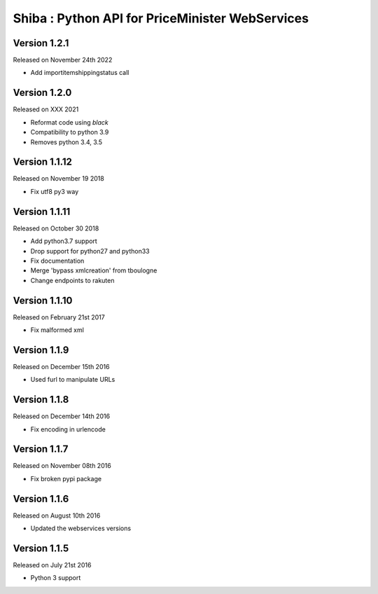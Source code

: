 .. :changelog:

Shiba : Python API for PriceMinister WebServices
================================================

Version 1.2.1
-------------------

Released on November 24th 2022

- Add importitemshippingstatus call

Version 1.2.0
-------------------

Released on XXX 2021

- Reformat code using `black`
- Compatibility to python 3.9
- Removes python 3.4, 3.5

Version 1.1.12
-------------------

Released on November 19 2018

- Fix utf8 py3 way

Version 1.1.11
-------------------

Released on October 30 2018

- Add python3.7 support
- Drop support for python27 and python33
- Fix documentation
- Merge 'bypass xmlcreation' from tboulogne
- Change endpoints to rakuten

Version 1.1.10
--------------

Released on February 21st 2017

- Fix malformed xml

Version 1.1.9
-------------

Released on December 15th 2016

- Used furl to manipulate URLs

Version 1.1.8
-------------

Released on December 14th 2016

- Fix encoding in urlencode

Version 1.1.7
-------------

Released on November 08th 2016

- Fix broken pypi package

Version 1.1.6
-------------

Released on August 10th 2016

- Updated the webservices versions

Version 1.1.5
-------------

Released on July 21st 2016

- Python 3 support
